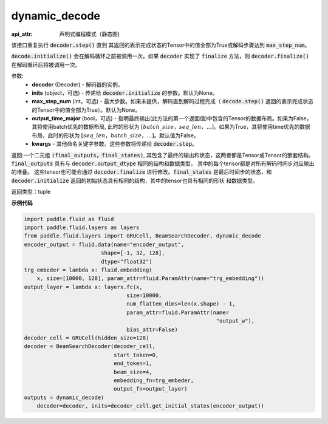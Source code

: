 .. _cn_api_fluid_layers_dynamic_decode:

dynamic_decode
-------------------------------



.. py:method:: dynamic_decode(decoder, inits=None, max_step_num=None, output_time_major=False, **kwargs):

:api_attr: 声明式编程模式（静态图)


    
该接口重复执行 :code:`decoder.step()` 直到 其返回的表示完成状态的Tensor中的值全部为True或解码步骤达到 :code:`max_step_num`。

:code:`decode.initialize()` 会在解码循环之前被调用一次。如果 :code:`decoder` 实现了 :code:`finalize` 方法，则 :code:`decoder.finalize()` 在解码循环后将被调用一次。

参数:
  - **decoder** (Decoder) - 解码器的实例。
  - **inits** (object，可选) - 传递给 :code:`decoder.initialize` 的参数。默认为None。
  - **max_step_num** (int，可选) - 最大步数。如果未提供，解码直到解码过程完成（ :code:`decode.step()` 返回的表示完成状态的Tensor中的值全部为True）。默认为None。
  - **output_time_major** (bool，可选) - 指明最终输出(此方法的第一个返回值)中包含的Tensor的数据布局。如果为False，其将使用batch优先的数据布局, 此时的形状为 :math:`[batch\_size，seq\_len，...]`。如果为True，其将使用time优先的数据布局，此时的形状为 :math:`[seq\_len，batch\_size，...]`。默认值为False。
  - **kwargs** - 其他命名关键字参数。这些参数将传递给 :code:`decoder.step`。

返回:一个二元组 :code:`(final_outputs，final_states)`, 其包含了最终的输出和状态，这两者都是Tensor或Tensor的嵌套结构。:code:`final_outputs` 具有与 :code:`decoder.output_dtype` 相同的结构和数据类型， 其中的每个tensor都是对所有解码时间步对应输出的堆叠。 这些tensor也可能会通过 :code:`decoder.finalize` 进行修改。:code:`final_states` 是最后时间步的状态，和 :code:`decoder.initialize` 返回的初始状态具有相同的结构，其中的tensor也具有相同的形状 和数据类型。

返回类型：tuple

**示例代码**

.. code-block:: python

    import paddle.fluid as fluid
    import paddle.fluid.layers as layers
    from paddle.fluid.layers import GRUCell, BeamSearchDecoder, dynamic_decode
    encoder_output = fluid.data(name="encoder_output",
                            shape=[-1, 32, 128],
                            dtype="float32")
    trg_embeder = lambda x: fluid.embedding(
        x, size=[10000, 128], param_attr=fluid.ParamAttr(name="trg_embedding"))
    output_layer = lambda x: layers.fc(x,
                                    size=10000,
                                    num_flatten_dims=len(x.shape) - 1,
                                    param_attr=fluid.ParamAttr(name=
                                                                "output_w"),
                                    bias_attr=False)
    decoder_cell = GRUCell(hidden_size=128)
    decoder = BeamSearchDecoder(decoder_cell,
                                start_token=0,
                                end_token=1,
                                beam_size=4,
                                embedding_fn=trg_embeder,
                                output_fn=output_layer)
    outputs = dynamic_decode(	
        decoder=decoder, inits=decoder_cell.get_initial_states(encoder_output))
